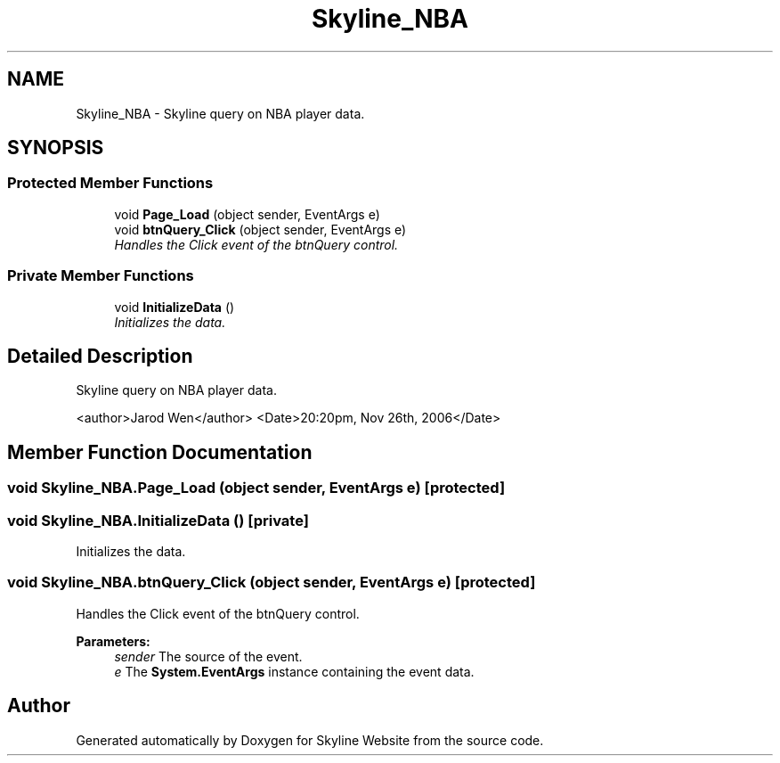 .TH "Skyline_NBA" 3 "26 Nov 2006" "Version 1.0" "Skyline Website" \" -*- nroff -*-
.ad l
.nh
.SH NAME
Skyline_NBA \- Skyline query on NBA player data.  

.PP
.SH SYNOPSIS
.br
.PP
.SS "Protected Member Functions"

.in +1c
.ti -1c
.RI "void \fBPage_Load\fP (object sender, EventArgs e)"
.br
.ti -1c
.RI "void \fBbtnQuery_Click\fP (object sender, EventArgs e)"
.br
.RI "\fIHandles the Click event of the btnQuery control. \fP"
.in -1c
.SS "Private Member Functions"

.in +1c
.ti -1c
.RI "void \fBInitializeData\fP ()"
.br
.RI "\fIInitializes the data. \fP"
.in -1c
.SH "Detailed Description"
.PP 
Skyline query on NBA player data. 

<author>Jarod Wen</author> <Date>20:20pm, Nov 26th, 2006</Date> 
.PP
.SH "Member Function Documentation"
.PP 
.SS "void Skyline_NBA.Page_Load (object sender, EventArgs e)\fC [protected]\fP"
.PP
.SS "void Skyline_NBA.InitializeData ()\fC [private]\fP"
.PP
Initializes the data. 
.PP

.SS "void Skyline_NBA.btnQuery_Click (object sender, EventArgs e)\fC [protected]\fP"
.PP
Handles the Click event of the btnQuery control. 
.PP
\fBParameters:\fP
.RS 4
\fIsender\fP The source of the event.
.br
\fIe\fP The \fBSystem.EventArgs\fP instance containing the event data.
.RE
.PP


.SH "Author"
.PP 
Generated automatically by Doxygen for Skyline Website from the source code.
